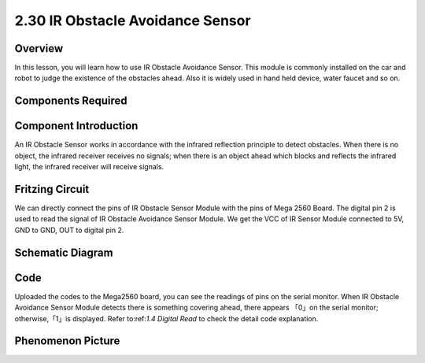 2.30 IR Obstacle Avoidance Sensor
===================================

**Overview**
----------------

In this lesson, you will learn how to use IR Obstacle Avoidance Sensor.
This module is commonly installed on the car and robot to judge the
existence of the obstacles ahead. Also it is widely used in hand held
device, water faucet and so on.

**Components Required**
------------------------

.. image:: media/Part_two_30.png

**Component Introduction**
-----------------------------
An IR Obstacle Sensor works in accordance with the infrared reflection
principle to detect obstacles. When there is no object, the infrared
receiver receives no signals; when there is an object ahead which blocks
and reflects the infrared light, the infrared receiver will receive
signals.

**Fritzing Circuit**
-------------------------
We can directly connect the pins of IR Obstacle Sensor Module
with the pins of Mega 2560 Board. The digital pin 2 is used to read the
signal of IR Obstacle Avoidance Sensor Module. We get the VCC of IR
Sensor Module connected to 5V, GND to GND, OUT to digital pin 2.

.. image:: media/image231.png
   :width: 500
   :align: center

**Schematic Diagram**
------------------------

.. image:: media/image232.png
   :width: 2.825in
   :height: 1.66181in
   :align: center

**Code**
-----------

.. raw:: html

    <iframe src=https://create.arduino.cc/editor/sunfounder01/918a1cfa-eade-48f4-b998-542765ff65cd/preview?embed style="height:510px;width:100%;margin:10px 0" frameborder=0></iframe>

Uploaded the codes to the Mega2560 board, you can see the readings of
pins on the serial monitor. When IR Obstacle Avoidance Sensor Module
detects there is something covering ahead, there appears 「0」on the
serial monitor; otherwise,「1」is displayed. Refer to:ref:`1.4 Digital Read` 
to check the detail code explanation.

**Phenomenon Picture**
-----------------------

.. image:: media/image233.jpeg
   :alt: 2.30
   :width: 6.51806in
   :height: 4.70556in
   :align: center